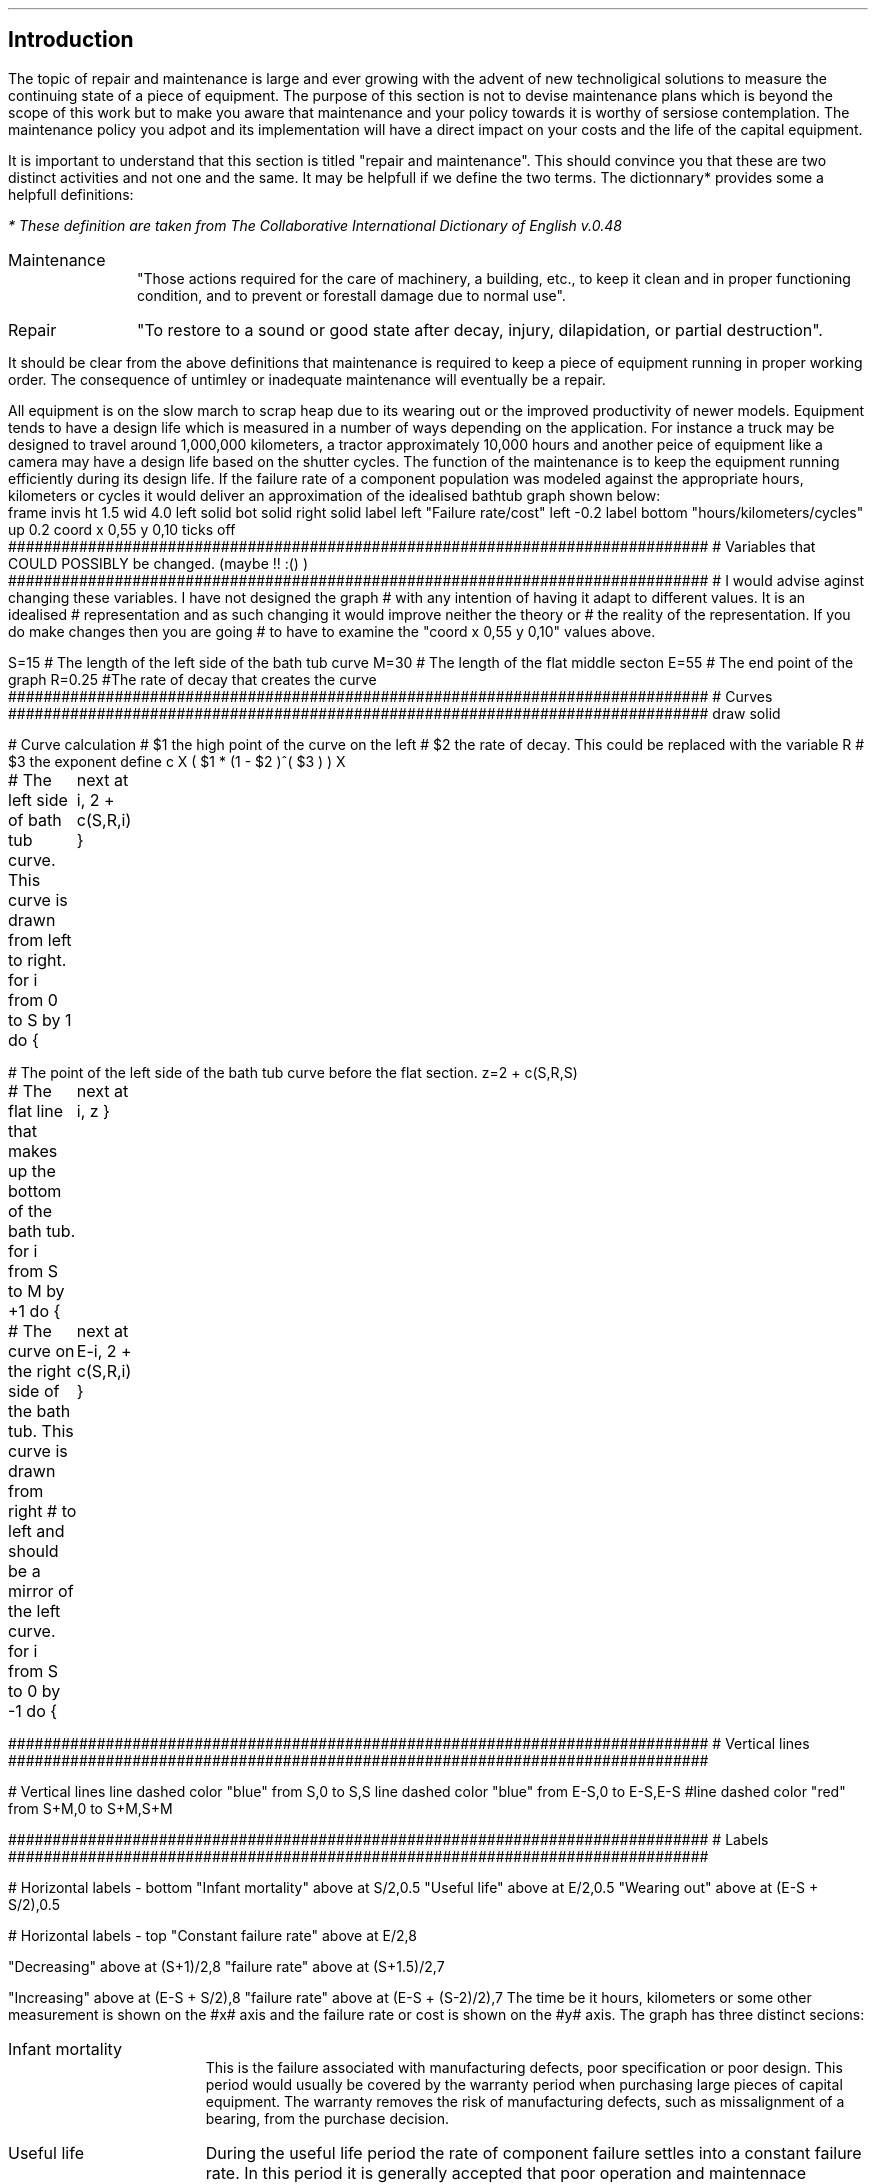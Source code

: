 .
.\" .XS
.\" APPENDIX N - Repair and maintenance
.\" .XE
.\" .
.\" .ce 100
.\" \s+8\fBAPPENDIX O\s0\fP
.\" .sp 20
.\" .B
.\" .LG
.\" REPAIR AND MAINTENANCE
.\" .R
.\" .ce 0
.\" .bp
.
.SH 1 
Introduction
.LP
The topic of repair and maintenance is large and ever growing with the advent
of new technoligical solutions to measure the continuing state of a piece of
equipment. The purpose of this section is not to devise maintenance plans which
is beyond the scope of this work but to make you aware that maintenance and
your policy towards it is worthy of sersiose contemplation. The maintenance
policy you adpot and its implementation will have a direct impact on your costs
and the life of the capital equipment.
.LP
It is important to understand that this section is titled "repair and
maintenance". This should convince you that these are two distinct activities
and not one and the same. It may be helpfull if we define the two terms. The
dictionnary* provides some a helpfull definitions:
.FS
* These definition are taken from The Collaborative International Dictionary of
English v.0.48
.FE
.
.IP Maintenance 1i
"Those actions required for the care of machinery, a building, etc., to keep it
clean and in proper functioning condition, and to prevent or forestall damage
due to normal use".
.IP Repair 1i
"To restore to a sound or good state after decay, injury, dilapidation, or
partial destruction".
.LP
It should be clear from the above definitions that maintenance is required to
keep a piece of equipment running in proper working order. The consequence of
untimley or inadequate maintenance will eventually be a repair.
.LP
All equipment is on the slow march to scrap heap due to its wearing out or the
improved productivity of newer models. Equipment tends to have a design life
which is measured in a number of ways depending on the application. For
instance a truck may be designed to travel  around 1,000,000 kilometers, a
tractor approximately 10,000 hours and another peice of equipment like a camera
may have a design life based on the shutter cycles. The function of the
maintenance is to keep the equipment running efficiently during its design
life. If the failure rate of a component population was modeled against the
appropriate hours, kilometers or cycles it would deliver an approximation of
the idealised bathtub graph shown below:
.sp -2
.G1
frame invis ht 1.5 wid 4.0 left solid bot solid right solid
label left "Failure rate/cost" left -0.2
label bottom "hours/kilometers/cycles" up 0.2
coord x 0,55 y 0,10
ticks off
###############################################################################
# Variables that COULD POSSIBLY be changed. (maybe !! :() )
###############################################################################
# I would advise aginst changing these variables. I have not designed the graph
# with any intention of having it adapt to different values. It is an idealised
# representation and as such changing it would improve neither the theory or
# the reality of the representation. If you do make changes then you are going
# to have to examine the "coord x 0,55 y 0,10" values above.

S=15 # The length of the left side of the bath tub curve
M=30 # The length of the flat middle secton
E=55 # The end point of the graph
R=0.25 #The rate of decay that creates the curve
###############################################################################
# Curves
###############################################################################
draw solid 

# Curve calculation
# $1 the high point of the curve on the left
# $2 the rate of decay. This could be replaced with the variable R
# $3 the exponent
define c X ( $1 * (1 - $2 )^( $3 ) )  X

# The left side of bath tub curve. This curve is drawn from left to right.
for i from 0 to S by 1 do {
	next at i, 2 + c(S,R,i)
}

# The point of the left side of the bath tub curve before the flat section.
z=2 + c(S,R,S)

# The flat line that makes up the bottom of the bath tub.
for i from S to M by +1 do {
	next at i, z
}

# The curve on the right side of the bath tub. This curve is drawn from right
# to left and should be a mirror of the left curve.
for i from S to 0 by -1 do {
	next at E-i, 2 + c(S,R,i)
}

###############################################################################
# Vertical lines
###############################################################################

# Vertical lines
line dashed color "blue" from S,0 to S,S
line dashed color "blue" from E-S,0 to E-S,E-S
#line dashed color "red" from S+M,0 to S+M,S+M

###############################################################################
# Labels
###############################################################################

# Horizontal labels - bottom
"Infant mortality" above at S/2,0.5
"Useful life" above at E/2,0.5
"Wearing out" above at (E-S + S/2),0.5

# Horizontal labels - top
"Constant failure rate" above at E/2,8

"Decreasing" above at (S+1)/2,8
"failure rate" above at (S+1.5)/2,7

"Increasing" above at (E-S + S/2),8
"failure rate" above at (E-S + (S-2)/2),7
.G2
.
The time be it hours, kilometers or some other measurement is shown on the #x#
axis and the failure rate or cost is shown on the #y# axis. The graph has three
distinct  secions:
.IP "Infant mortality" 15
This is the failure associated with manufacturing defects, poor specification
or poor design. This period would usually be covered by the warranty period
when purchasing large pieces of capital equipment. The warranty removes the
risk of manufacturing defects, such as missalignment of a bearing, from the
purchase decision.
.IP "Useful life" 15
During the useful life period the rate of component failure settles into a
constant failure rate. In this period it is generally accepted that poor
operation and maintennace standards play a significant role in the rate of
failure. Conversly outstanding main maintenance practices encompassing
preventive and predictive elements can extend this period.
.IP "Wearing out" 15
The wear-out period is characterized by a rapid increasing failure rate with
the passing hours, kilomerters of cycles. In most cases this period encompasses
the normal distribution of design life failures for the component.
.LP
A piece of modern equipment, we will think in terms of a tractor or a truck but
it could just as well be a conveyor system or a dozer, is a collection of
individual components with specific maintenace requirements. Belts need
adjustment, bearings need to be greased, oil needs to be changed. In some
cases, if the equipment as a whole is to continue to function as intended over
its design life, certain components will need replacement, a wheel bearing for
instance.
.LP
When we fail to maintain the equipment as intended by the designer we shorten
the total operating life of equipment and particulary the flat useful life
section as shown in the bathtub graph.
.LP
The fact tha maintenance and repair are two distinct operations leads to the
logical fact the two actions should be recorded seperately. It is typical with
equipment such as plant, trucks and tractors that the maintenance should
include only the filters, oils, grease and the labour required to complete the
service. All other items would be included in the repairs and there should be a
seperate job card and invoice for this work. Some equipment has ground engaging
parts or crop engaging parts and these can be included in a special category of
their own if there are sperate job cards and actions to replace such items as
points on a plough, disks on a drill or rasp bars on a concave. When it comes
to trucks if you include such wear items as brake components in the maintenance
section it will make it very difficult to compare across models and
manufactures to understand comparitive maintenance costs.
.
.SH 1
Types of maintenance plans
.LP
The options on how to maintain a piece of equipment have evolved over the
years. We will spend some time briefly discussing these options.
.
.SH 2
Reactive maintenance
.LP
The reactive maintenance plan is the oldest type of maintenance plan. No effort
is made to maintain the euipment at all and actions are only taken when the
equipments stops working. When industrial equipment was first invented this was
the predominant maintenance philosopy and it still exists today.
.IP "Advantages" 15
.RS
.sp -1.3v
.IP \(en 3
Low maintenance cost.
.RE
.
.sp
.IP "Disadvantages" 15
.RS
.sp -1.3v
.IP \(en 3
Increased costs due to the unplanned failure of the equipment and the
subsequent loss of productivity.
.IP \(en
Increased labour cost if overtime is needed.
.IP \(en
It is possible that the failure has caused damage to another component or
system further increasing the cost.
.IP \(en
Problems in staff planing as the size and frequency of failures is difficult to
forecast.
.RE
.LP
Reactive maintenance could work provided the equipment is purchased new and
kept for a short period of time. We would expect the majority of problems for
new equipment to manifest themselves in the warranty period and then there to a
period where the failure rate is low. If maintenace is not being carried out it
could be argued that money is being saved. In reality it is not easy to predict
how long a product that is designed to be maintained will last without
maintenance and a requirement of the warranty will probably be that suitable
maintenance is carried out. The lack of maintenance is also increasing the
requencey with which the capital equipment must be replaced if it is provide
reliable service. The increase in the replacement cycle will drive up the
ownership costs which may possibly exceed the perceived savings in the
operating costs.
.
.SH 2
Preventative maintenance
.LP
Preventative maintenance is the method we are most familiar with as the
equipment we by in our every day lives comes with an operators manual laying
preventative maintence actions to be completed at set times. Preventative
maintencnace can be defined as: "Actions performed on a time- or
machine-run-based schedule that detect, preclude, or mitigate degradation of a
component or system with the aim of sustaining or extending its useful life
through controlling degradation to an acceptable level."
.IP "Advantages" 15
.RS
.sp -1.3v
.IP \(en 3
Increased component life over reactive maintenance.
.IP \(en 3
Increase the life of the equipment over reactive maintenance. The is
particulary important in systems with large amounts of high cost capital
equipment.
.IP \(en 3
It is flexible if the equipment is not being used then the maintenance schedule
can be adjusted. For instance oil maybe changed once a year as opposed to every
#x# hours.
.IP \(en 3
Reduced equipment breakdowns.
.RE
.
.sp
.IP "Disadvantages" 15
.RS
.sp -1.3v
.IP \(en 3
Labour intensive.
.IP \(en
Does not eliminate catastophic failure.
.IP \(en
Includes unncessary maintenance.
.IP \(en
There is the potential for unncessary maintenance to result in damamge to
another component.
.RE
.LP
By simply maintaining the equipment as instructed by the manufacturer we can
extend the life of the equipment and its reliability. This significantly
reduces the cost over the life time of the product vs a reactive maintenance
plan. Prevenatative maintenance is not the optimum plan as it does eliminate
the catastrophic failures and can be unncessary but it helps to reduce untimely
failures and help the product run through to the end of its design life. The
reduction of failures reduces repair bills and life cycle costs.
.
.SH 2
Predictive maintenance
.LP
The proliferation of low cost sensors and telematic technology is bringing
predictive maintenance to the forefront of capital equipment maintenance.
Predictive maintenance can be defines as: "Measurements that detect the onset
of system degradation, thereby allowing the cause of the degredation to be
eliminated or controlled prior to any significant deterioration in the
component physical state."
.IP "Advantages" 15
.RS
.sp -1.3v
.IP \(en 3
Increase component life vs preventative and reactive maintenance plans.
.IP \(en 3
Allows preemptive corrective actions.
.IP \(en 3
Increase in the availability of equipment.
.IP \(en 3
Decrease in parts and labour costs for repairs and maintenance.
.IP \(en 3
Energy savings.
.RE
.
.sp
.IP "Disadvantages" 15
.RS
.sp -1.3v
.IP \(en 3
Increased investment in diagnostic equipment and services.
.IP \(en
Increased investment in staff training to use the equipment and understand the
results.
.IP \(en
Increased savings are not visible. If a piece of equipment fails and incurs a
substantial repair the cost is immediately visible. If the equipment runs
without ever failing the only visible cost is the maintenance which may lead
management to question if too much is spent on maintenance.
.RE
.LP
Predictive maintenance differs from preventative maintenance in that predictive
maintenance is based on the actual condition of the component or system and not
a predetermined schedule. The primary means that data is collected to establish
a predictive maintenance program is through condition monitoring. Predictive
maintenance combines condition-based diagnostics (measuring vibrations,
temperature, and other variables that have a predictable pattern) with complex
predictive formulas to exactly predict when a piece of equipment might fail.
Condition monitoring is a general term for the systematic collection of data to
aid in the evaluation and planning of maintenance actions. It may seem obvious
but it is worth stating that condition monitoring is only successful if the
parameter being monitored can detect the failure mode in question with
sufficient accuracy to ensure suitable action is taken before failure occurs.
The other key point is the measurement have to be taken in a consitent manner
with suitably callibrated equipment to ensure the integrity of the data.
.LP
Condition based measuring of the oil of engines and hydraulic systems has been
common for a number of years and this analysis can be used to extend the life
of oil so that it is not changed at #x# hours but #y# hours provided the oil
has retained its desired properties. This is the use of condition based
measurements possibly in conjuction with predictive maintenance to reduce the
maintenance cost by extending a servive interval thereby reducing the parts
consumed over the life of the engine without impacting its lifespan. The oil
analysis could also be used to extend the life of the engine between rebuilds
thereby reducing the capital intensity of the business by extending the
replacment cycle for the engine.
.LP
A well designed preventative maintenance plan should result in the bare minimum
of unplanned failures. It is never possible to eliminate catastophic failures.
The measurement and analysis of the component performance should allow the
owner to schedule the maintenance at a time that takes advantage of idle
periods for the machine and labour does not need to be charged at an over time
rate. This should result in better reliability at a lower cost and machine
operating at peak efficiency. The ability to plan the maintenance when it is
required should theoretically allow for better management of the parts
inventory freeing up funds to be used else where in the business.
.
.SH 2
Reliability centered maintenance.
.LP
Reliability centered maintenance focuses on the function of a system as opposed
to the maintenance of an asset purely for its own sake. It recognises that a
company does not have unlimitied financial or people resources and that the use
of these resources needs to be priotised to the best effect. Therefore a
reliability centered maintenance program focuses the limited maintenance
resources of a company on those items that would cause the most disruption if
they were to fail. Maintenance tasks are selected that address the most common
cause of failures which directly addresses maintenance preventable failures.
Reliability centered maintenance is highly reliant on predictive maintenance
and has many of the same charactereis.
.IP "Advantages" 15
.RS
.sp -1.3v
.IP \(en 3
Can be the most efficient maintenance program.
.IP \(en 3
Lower cost be eliminating uneccessary maintenance or overhauls.
.IP \(en 3
Minimize frequency of overhauls.
.IP \(en 3
Reduce probability of sudden equipment failures.
.IP \(en 3
Able to focus maintenance activities on critical components.
.IP \(en 3
Increased component reliability
.IP \(en 3
Incorporates root cause analysis.
.RE
.
.sp
.IP "Disadvantages" 15
.RS
.sp -1.3v
.IP \(en 3
Can have significant start up costs in training, equipment, etc.
.IP \(en
Increased savings are not visible. If a piece of equipment fails and incurs a
substantial repair the cost is immediately visible. If the equipment runs
without ever failing the only visible cost is the maintenance which may lead
management to question if too much is spent on maintenance.
.RE
.LP
The disciple of reliability centered maintenance which had its beginnings in
the aviation industry revealed a number of key insights:
.IP \(en 3
A large number of failures are not necessarily linked to the age of the asset.
In short it was found that the failures were random as opposed to time based
and routine maintenance often induced other failures and came with the risk of
startup failure after such activities as an overhaul.
.IP \(en 3
Reliability centered maintenance is a move from trying to understand the life
expextancy of a component to trying to understand and manage the process of the
component failure. Once the process of failure is understood maintenance can be
used that addresses the predominant cause of the failure. Failures that are
random in nature and can not be addressed by maintenance and are subsequently
assessed in terms of the frequency and severity of their impact on the system
as a whole. If the frequency of a failure and the subsequent impact is limited
the outcome is tolerated. If the consequence of a failure is insuffereable then
changes are required to reduce the repurcussions on the system.
.IP \(en 3
The reliabilty requirements of the user of an asset and the designer of an
asset may differ. The designed may have it in mind to maintain the asset at its
optimum efficiency the user may be prepared based on the critical nature of the
asset to run it to failure and implement only a reactive maintenance plan.
.IP \(en 3
The importance of monitoring the condition of assets and using this information
to develop predictive maintenance plans.
.IP \(en 3
The purpose of the assets is to deliver the goals of the business. However the
assets differ in how important they are in achieving this success. Therefore
the performance of some assets is more critical than others and the risks of
inadequate maintenance higher. Reliabilty centered maintenance links the levels
of tolerable risk to maintenance strategy development.
.LP
Below is a table showing the priority of maintenance. As you can see
maintenance associated with health and safety is top of the list. Farming
unfortunately has a terrible safety record and nobody should be a risk in their
place of work so ensure that all your equipment has all its safety measures
installed and functioning.
.TS
tab (@) center;
c s s 
l l l .
Maintenance Priority
_
Weighting@Description@Application
_
1@Emergency@Life, health, safety
2@Urgent@Continuos operation of business at risk
3@Priority@Business support
4@Routine@Prioritised firts come first served
5@Discretionary@Desired but not essential
6@Deferred@Accomplished only when resources allow
_

.TE
Reliability centered maintenance is a large and complex topic which can not be
adequately covered in this Appendix. However, at the very least to implement
any form of reliability centered maintenance you will have to work through the
following steps:
.IP 1 3
Compile a master list of your equipment.
.IP 2 3
Prioritize the list based on how critical the equipment is to  your business.
.IP 4 3
Determine the type, number and time frame for maintenance activities with
reference to:
.RS
.IP \(en
Manufactures manuals
.IP \(en
Machine history
.IP \(en
Root cause analysis - why did it fail
.IP \(en
Good judgement
.RE
.IP 5 3
Establish the staff required to conduct the maintenance
.IP 6 3
Identify the maintenance that can be performed in house and what needs to
be outsourced.
.IP 7 3
Continuously analyse equipement failure modes and impacts on components and
systems to improve your maintenance tasks and mitigation strategies.
.
.SH
APPENDIX NOT COMPLETE

